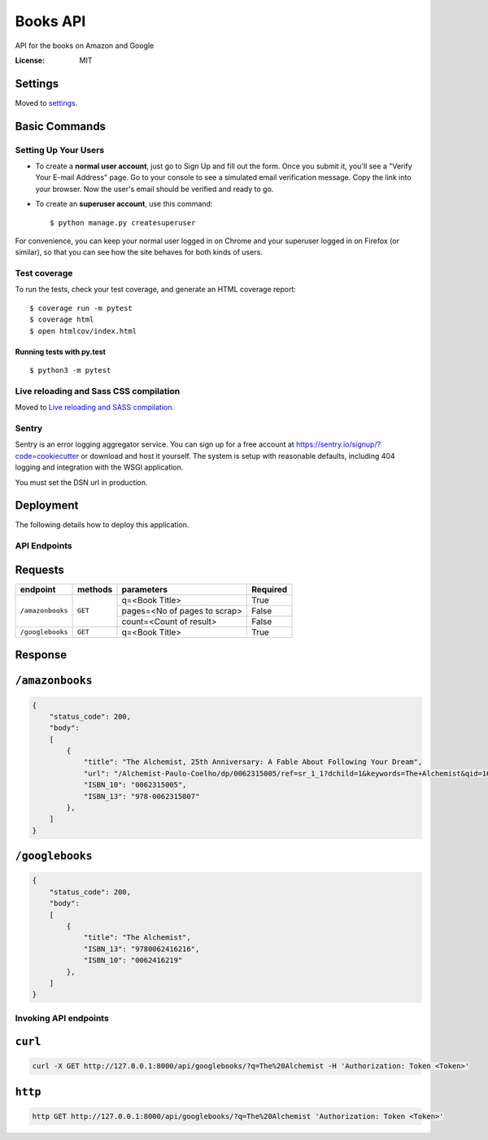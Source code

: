 Books API
=========

API for the books on Amazon and Google

.. image:: https://img.shields.io/badge/built%20with-Cookiecutter%20Django-ff69b4.svg
     :target: https://github.com/pydanny/cookiecutter-django/
     :alt: Built with Cookiecutter Django
.. image:: https://img.shields.io/badge/code%20style-black-000000.svg
     :target: https://github.com/ambv/black
     :alt: Black code style


:License: MIT


Settings
--------

Moved to settings_.

.. _settings: http://cookiecutter-django.readthedocs.io/en/latest/settings.html

Basic Commands
--------------

Setting Up Your Users
^^^^^^^^^^^^^^^^^^^^^

* To create a **normal user account**, just go to Sign Up and fill out the form. Once you submit it, you'll see a "Verify Your E-mail Address" page. Go to your console to see a simulated email verification message. Copy the link into your browser. Now the user's email should be verified and ready to go.

* To create an **superuser account**, use this command::

    $ python manage.py createsuperuser

For convenience, you can keep your normal user logged in on Chrome and your superuser logged in on Firefox (or similar), so that you can see how the site behaves for both kinds of users.

Test coverage
^^^^^^^^^^^^^

To run the tests, check your test coverage, and generate an HTML coverage report::

    $ coverage run -m pytest
    $ coverage html
    $ open htmlcov/index.html

Running tests with py.test
~~~~~~~~~~~~~~~~~~~~~~~~~~

::

  $ python3 -m pytest

Live reloading and Sass CSS compilation
^^^^^^^^^^^^^^^^^^^^^^^^^^^^^^^^^^^^^^^

Moved to `Live reloading and SASS compilation`_.

.. _`Live reloading and SASS compilation`: http://cookiecutter-django.readthedocs.io/en/latest/live-reloading-and-sass-compilation.html


Sentry
^^^^^^

Sentry is an error logging aggregator service. You can sign up for a free account at  https://sentry.io/signup/?code=cookiecutter  or download and host it yourself.
The system is setup with reasonable defaults, including 404 logging and integration with the WSGI application.

You must set the DSN url in production.


Deployment
----------

The following details how to deploy this application.


API Endpoints
^^^^^^^^^^^^^^

Requests
---------
+-------------------+-----------+-------------------------------+-----------+
| endpoint          | methods   | parameters                    | Required  |
+===================+===========+===============================+===========+
| ``/amazonbooks``  | ``GET``   | q=<Book Title>                | True      |
|                   |           +-------------------------------+-----------+
|                   |           | pages=<No of pages to scrap>  | False     |
|                   |           +-------------------------------+-----------+
|                   |           | count=<Count of result>       | False     |
+-------------------+-----------+-------------------------------+-----------+
| ``/googlebooks``  | ``GET``   | q=<Book Title>                | True      |
+-------------------+-----------+-------------------------------+-----------+

Response
----------

``/amazonbooks``
-----------------

.. code-block:: json

    {
        "status_code": 200,
        "body":
        [
            {
                "title": "The Alchemist, 25th Anniversary: A Fable About Following Your Dream",
                "url": "/Alchemist-Paulo-Coelho/dp/0062315005/ref=sr_1_1?dchild=1&keywords=The+Alchemist&qid=1602088322&sr=8-1",
                "ISBN_10": "0062315005",
                "ISBN_13": "978-0062315007"
            },
        ]
    }


``/googlebooks``
------------------

.. code-block:: json

    {
        "status_code": 200,
        "body":
        [
            {
                "title": "The Alchemist",
                "ISBN_13": "9780062416216",
                "ISBN_10": "0062416219"
            },
        ]
    }


Invoking API endpoints
^^^^^^^^^^^^^^^^^^^^^^^

``curl``
----------

.. code-block:: bash

    curl -X GET http://127.0.0.1:8000/api/googlebooks/?q=The%20Alchemist -H 'Authorization: Token <Token>'

``http``
---------

.. code-block:: bash

    http GET http://127.0.0.1:8000/api/googlebooks/?q=The%20Alchemist 'Authorization: Token <Token>'
